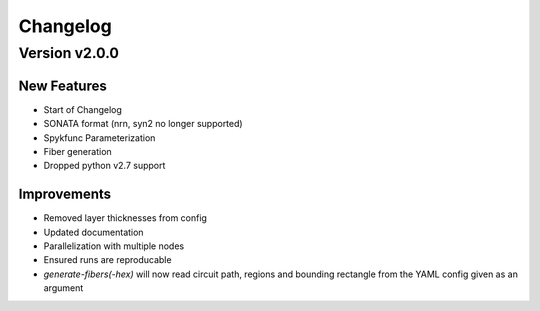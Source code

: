 Changelog
=========

Version v2.0.0
--------------

New Features
~~~~~~~~~~~~
- Start of Changelog
- SONATA format (nrn, syn2 no longer supported)
- Spykfunc Parameterization
- Fiber generation
- Dropped python v2.7 support

Improvements
~~~~~~~~~~~~
- Removed layer thicknesses from config
- Updated documentation
- Parallelization with multiple nodes
- Ensured runs are reproducable
- `generate-fibers(-hex)` will now read circuit path, regions and bounding rectangle from the YAML config given as an argument
